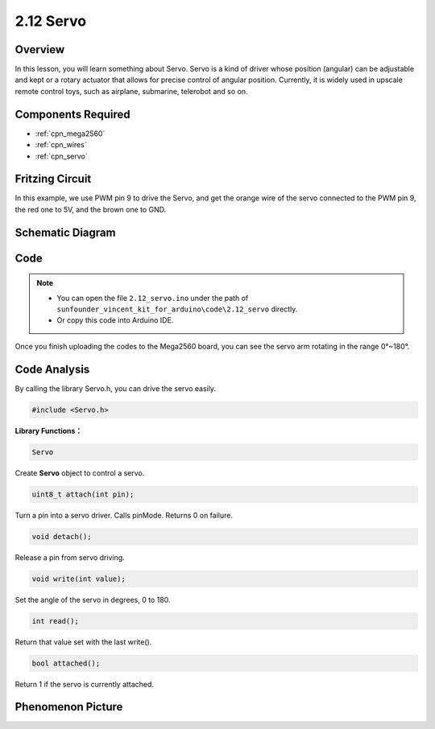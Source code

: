 .. _ar_servo:

2.12 Servo
==========

Overview
--------

In this lesson, you will learn something about Servo. Servo is a kind of
driver whose position (angular) can be adjustable and kept or a rotary
actuator that allows for precise control of angular position. Currently,
it is widely used in upscale remote control toys, such as airplane,
submarine, telerobot and so on.

Components Required
-------------------

.. image:: img/list_2.12.png

* :ref:`cpn_mega2560`
* :ref:`cpn_wires`
* :ref:`cpn_servo`


Fritzing Circuit
----------------

In this example, we use PWM pin 9 to drive the Servo, and get the orange
wire of the servo connected to the PWM pin 9, the red one to 5V, and the
brown one to GND.

.. image:: img/image454.png

Schematic Diagram
-----------------

.. image:: img/image455.png


Code
----

.. note::

    * You can open the file ``2.12_servo.ino`` under the path of ``sunfounder_vincent_kit_for_arduino\code\2.12_servo`` directly.
    * Or copy this code into Arduino IDE.



.. raw:: html

    <iframe src=https://create.arduino.cc/editor/sunfounder01/a32d1aea-1fe2-44f1-9ec7-46713d50ef3d/preview?embed style="height:510px;width:100%;margin:10px 0" frameborder=0></iframe>

Once you finish uploading the codes to the Mega2560 board, you can see the servo arm rotating in the range 0°~180°.

Code Analysis
-------------

By calling the library Servo.h, you can drive the servo easily. 

.. code-block:: arduino

    #include <Servo.h> 

**Library Functions：**

.. code-block:: arduino

    Servo

Create **Servo** object to control a servo.

.. code-block:: arduino

    uint8_t attach(int pin); 

Turn a pin into a servo driver. Calls pinMode. Returns 0 on failure.

.. code-block:: arduino

    void detach();

Release a pin from servo driving.

.. code-block:: arduino

    void write(int value); 

Set the angle of the servo in degrees, 0 to 180.

.. code-block:: arduino

    int read();

Return that value set with the last write().

.. code-block:: arduino

    bool attached(); 

Return 1 if the servo is currently attached.

Phenomenon Picture
------------------

.. image:: img/image132.jpeg